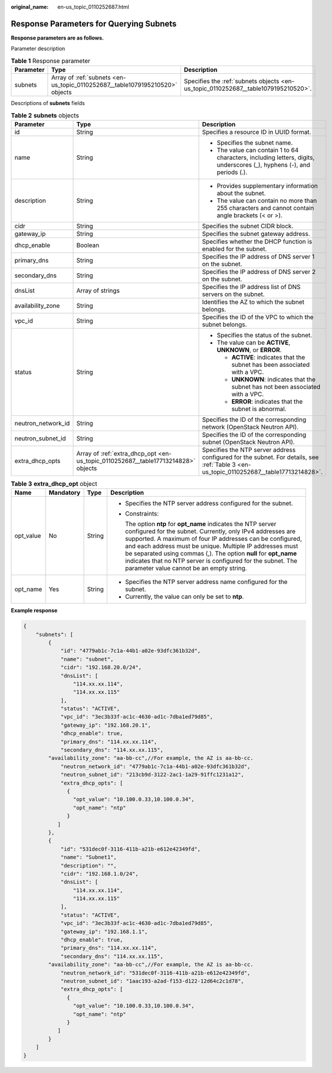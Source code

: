 :original_name: en-us_topic_0110252687.html

.. _en-us_topic_0110252687:

Response Parameters for Querying Subnets
========================================

**Response parameters are as follows.**

Parameter description

.. table:: **Table 1** Response parameter

   +-----------+------------------------------------------------------------------------------+------------------------------------------------------------------------------------+
   | Parameter | Type                                                                         | Description                                                                        |
   +===========+==============================================================================+====================================================================================+
   | subnets   | Array of :ref:`subnets <en-us_topic_0110252687__table1079195210520>` objects | Specifies the :ref:`subnets objects <en-us_topic_0110252687__table1079195210520>`. |
   +-----------+------------------------------------------------------------------------------+------------------------------------------------------------------------------------+

Descriptions of **subnets** fields

.. _en-us_topic_0110252687__table1079195210520:

.. table:: **Table 2** **subnets** objects

   +-----------------------+-----------------------------------------------------------------------------------+-----------------------------------------------------------------------------------------------------------------------------------------+
   | Parameter             | Type                                                                              | Description                                                                                                                             |
   +=======================+===================================================================================+=========================================================================================================================================+
   | id                    | String                                                                            | Specifies a resource ID in UUID format.                                                                                                 |
   +-----------------------+-----------------------------------------------------------------------------------+-----------------------------------------------------------------------------------------------------------------------------------------+
   | name                  | String                                                                            | -  Specifies the subnet name.                                                                                                           |
   |                       |                                                                                   | -  The value can contain 1 to 64 characters, including letters, digits, underscores (_), hyphens (-), and periods (.).                  |
   +-----------------------+-----------------------------------------------------------------------------------+-----------------------------------------------------------------------------------------------------------------------------------------+
   | description           | String                                                                            | -  Provides supplementary information about the subnet.                                                                                 |
   |                       |                                                                                   | -  The value can contain no more than 255 characters and cannot contain angle brackets (< or >).                                        |
   +-----------------------+-----------------------------------------------------------------------------------+-----------------------------------------------------------------------------------------------------------------------------------------+
   | cidr                  | String                                                                            | Specifies the subnet CIDR block.                                                                                                        |
   +-----------------------+-----------------------------------------------------------------------------------+-----------------------------------------------------------------------------------------------------------------------------------------+
   | gateway_ip            | String                                                                            | Specifies the subnet gateway address.                                                                                                   |
   +-----------------------+-----------------------------------------------------------------------------------+-----------------------------------------------------------------------------------------------------------------------------------------+
   | dhcp_enable           | Boolean                                                                           | Specifies whether the DHCP function is enabled for the subnet.                                                                          |
   +-----------------------+-----------------------------------------------------------------------------------+-----------------------------------------------------------------------------------------------------------------------------------------+
   | primary_dns           | String                                                                            | Specifies the IP address of DNS server 1 on the subnet.                                                                                 |
   +-----------------------+-----------------------------------------------------------------------------------+-----------------------------------------------------------------------------------------------------------------------------------------+
   | secondary_dns         | String                                                                            | Specifies the IP address of DNS server 2 on the subnet.                                                                                 |
   +-----------------------+-----------------------------------------------------------------------------------+-----------------------------------------------------------------------------------------------------------------------------------------+
   | dnsList               | Array of strings                                                                  | Specifies the IP address list of DNS servers on the subnet.                                                                             |
   +-----------------------+-----------------------------------------------------------------------------------+-----------------------------------------------------------------------------------------------------------------------------------------+
   | availability_zone     | String                                                                            | Identifies the AZ to which the subnet belongs.                                                                                          |
   +-----------------------+-----------------------------------------------------------------------------------+-----------------------------------------------------------------------------------------------------------------------------------------+
   | vpc_id                | String                                                                            | Specifies the ID of the VPC to which the subnet belongs.                                                                                |
   +-----------------------+-----------------------------------------------------------------------------------+-----------------------------------------------------------------------------------------------------------------------------------------+
   | status                | String                                                                            | -  Specifies the status of the subnet.                                                                                                  |
   |                       |                                                                                   | -  The value can be **ACTIVE**, **UNKNOWN**, or **ERROR**.                                                                              |
   |                       |                                                                                   |                                                                                                                                         |
   |                       |                                                                                   |    -  **ACTIVE**: indicates that the subnet has been associated with a VPC.                                                             |
   |                       |                                                                                   |    -  **UNKNOWN**: indicates that the subnet has not been associated with a VPC.                                                        |
   |                       |                                                                                   |    -  **ERROR**: indicates that the subnet is abnormal.                                                                                 |
   +-----------------------+-----------------------------------------------------------------------------------+-----------------------------------------------------------------------------------------------------------------------------------------+
   | neutron_network_id    | String                                                                            | Specifies the ID of the corresponding network (OpenStack Neutron API).                                                                  |
   +-----------------------+-----------------------------------------------------------------------------------+-----------------------------------------------------------------------------------------------------------------------------------------+
   | neutron_subnet_id     | String                                                                            | Specifies the ID of the corresponding subnet (OpenStack Neutron API).                                                                   |
   +-----------------------+-----------------------------------------------------------------------------------+-----------------------------------------------------------------------------------------------------------------------------------------+
   | extra_dhcp_opts       | Array of :ref:`extra_dhcp_opt <en-us_topic_0110252687__table17713214828>` objects | Specifies the NTP server address configured for the subnet. For details, see :ref:`Table 3 <en-us_topic_0110252687__table17713214828>`. |
   +-----------------------+-----------------------------------------------------------------------------------+-----------------------------------------------------------------------------------------------------------------------------------------+

.. _en-us_topic_0110252687__table17713214828:

.. table:: **Table 3** **extra_dhcp_opt** object

   +-----------------+-----------------+-----------------+--------------------------------------------------------------------------------------------------------------------------------------------------------------------------------------------------------------------------------------------------------------------------------------------------------------------------------------------------------------------------------------------------------------------------------------+
   | Name            | Mandatory       | Type            | Description                                                                                                                                                                                                                                                                                                                                                                                                                          |
   +=================+=================+=================+======================================================================================================================================================================================================================================================================================================================================================================================================================================+
   | opt_value       | No              | String          | -  Specifies the NTP server address configured for the subnet.                                                                                                                                                                                                                                                                                                                                                                       |
   |                 |                 |                 |                                                                                                                                                                                                                                                                                                                                                                                                                                      |
   |                 |                 |                 | -  Constraints:                                                                                                                                                                                                                                                                                                                                                                                                                      |
   |                 |                 |                 |                                                                                                                                                                                                                                                                                                                                                                                                                                      |
   |                 |                 |                 |    The option **ntp** for **opt_name** indicates the NTP server configured for the subnet. Currently, only IPv4 addresses are supported. A maximum of four IP addresses can be configured, and each address must be unique. Multiple IP addresses must be separated using commas (,). The option **null** for **opt_name** indicates that no NTP server is configured for the subnet. The parameter value cannot be an empty string. |
   +-----------------+-----------------+-----------------+--------------------------------------------------------------------------------------------------------------------------------------------------------------------------------------------------------------------------------------------------------------------------------------------------------------------------------------------------------------------------------------------------------------------------------------+
   | opt_name        | Yes             | String          | -  Specifies the NTP server address name configured for the subnet.                                                                                                                                                                                                                                                                                                                                                                  |
   |                 |                 |                 | -  Currently, the value can only be set to **ntp**.                                                                                                                                                                                                                                                                                                                                                                                  |
   +-----------------+-----------------+-----------------+--------------------------------------------------------------------------------------------------------------------------------------------------------------------------------------------------------------------------------------------------------------------------------------------------------------------------------------------------------------------------------------------------------------------------------------+

**Example response**

.. code-block::

   {
       "subnets": [
           {
               "id": "4779ab1c-7c1a-44b1-a02e-93dfc361b32d",
               "name": "subnet",
               "cidr": "192.168.20.0/24",
               "dnsList": [
                   "114.xx.xx.114",
                   "114.xx.xx.115"
               ],
               "status": "ACTIVE",
               "vpc_id": "3ec3b33f-ac1c-4630-ad1c-7dba1ed79d85",
               "gateway_ip": "192.168.20.1",
               "dhcp_enable": true,
               "primary_dns": "114.xx.xx.114",
               "secondary_dns": "114.xx.xx.115",
           "availability_zone": "aa-bb-cc",//For example, the AZ is aa-bb-cc.
               "neutron_network_id": "4779ab1c-7c1a-44b1-a02e-93dfc361b32d",
               "neutron_subnet_id": "213cb9d-3122-2ac1-1a29-91ffc1231a12",
               "extra_dhcp_opts": [
                 {
                   "opt_value": "10.100.0.33,10.100.0.34",
                   "opt_name": "ntp"
                 }
              ]
           },
           {
               "id": "531dec0f-3116-411b-a21b-e612e42349fd",
               "name": "Subnet1",
               "description": "",
               "cidr": "192.168.1.0/24",
               "dnsList": [
                   "114.xx.xx.114",
                   "114.xx.xx.115"
               ],
               "status": "ACTIVE",
               "vpc_id": "3ec3b33f-ac1c-4630-ad1c-7dba1ed79d85",
               "gateway_ip": "192.168.1.1",
               "dhcp_enable": true,
               "primary_dns": "114.xx.xx.114",
               "secondary_dns": "114.xx.xx.115",
           "availability_zone": "aa-bb-cc",//For example, the AZ is aa-bb-cc.
               "neutron_network_id": "531dec0f-3116-411b-a21b-e612e42349fd",
               "neutron_subnet_id": "1aac193-a2ad-f153-d122-12d64c2c1d78",
               "extra_dhcp_opts": [
                 {
                   "opt_value": "10.100.0.33,10.100.0.34",
                   "opt_name": "ntp"
                 }
              ]
           }
       ]
   }
